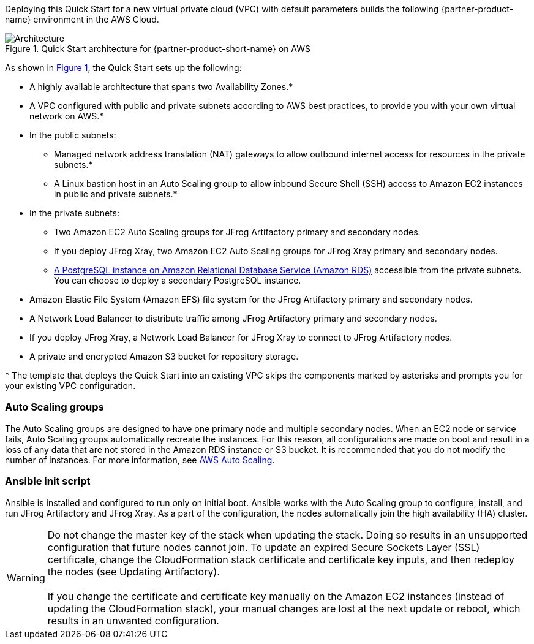 Deploying this Quick Start for a new virtual private cloud (VPC) with
default parameters builds the following {partner-product-name} environment in the
AWS Cloud.

:xrefstyle: short
[#architecture1]
.Quick Start architecture for {partner-product-short-name} on AWS
image::../images/jfrog-artifactory-architecture-diagram-update.png[Architecture]

As shown in <<architecture1>>, the Quick Start sets up the following:

* A highly available architecture that spans two Availability Zones.*
* A VPC configured with public and private subnets according to AWS best practices, to provide you with your own virtual network on AWS.*
* In the public subnets:
** Managed network address translation (NAT) gateways to allow outbound internet access for resources in the private subnets.*
** A Linux bastion host in an Auto Scaling group to allow inbound Secure Shell (SSH) access to Amazon EC2 instances in public and private subnets.*
* In the private subnets:
** Two Amazon EC2 Auto Scaling groups for JFrog Artifactory primary and secondary nodes.
** If you deploy JFrog Xray, two Amazon EC2 Auto Scaling groups for JFrog Xray primary and secondary nodes.
** https://docs.aws.amazon.com/AmazonRDS/latest/UserGuide/CHAP_PostgreSQL.html[A PostgreSQL instance on Amazon Relational Database Service (Amazon RDS)] accessible from the private subnets. You can choose to deploy a secondary PostgreSQL instance.
* Amazon Elastic File System (Amazon EFS) file system for the JFrog Artifactory primary and secondary nodes. 
* A Network Load Balancer to distribute traffic among JFrog Artifactory primary and secondary nodes.
* If you deploy JFrog Xray, a Network Load Balancer for JFrog Xray to connect to JFrog Artifactory nodes.
* A private and encrypted Amazon S3 bucket for repository storage.

[.small]#* The template that deploys the Quick Start into an existing VPC skips the components marked by asterisks and prompts you for your existing VPC configuration.#

=== Auto Scaling groups

The Auto Scaling groups are designed to have one primary node and multiple secondary nodes. When an EC2 node or service fails, Auto Scaling groups automatically recreate the instances. For this reason, all configurations are made on boot and result in a loss of any data that are not stored in the Amazon RDS instance or S3 bucket. It is recommended that you do not modify the number of instances. For more information, see https://aws.amazon.com/autoscaling/[AWS Auto Scaling^].

=== Ansible init script
Ansible is installed and configured to run only on initial boot. Ansible works with the Auto Scaling group to configure, install, and run JFrog Artifactory and JFrog Xray. As a part of the configuration, the nodes automatically join the high availability (HA) cluster.

WARNING: Do not change the master key of the stack when updating the stack. Doing so results in an unsupported configuration that future nodes cannot join. To update an expired Secure Sockets Layer (SSL) certificate, change the CloudFormation stack certificate and certificate key inputs, and then redeploy the nodes (see Updating Artifactory). +
 +
If you change the certificate and certificate key manually on the Amazon EC2 instances (instead of updating the CloudFormation stack), your manual changes are lost at the next update or reboot, which results in an unwanted configuration.